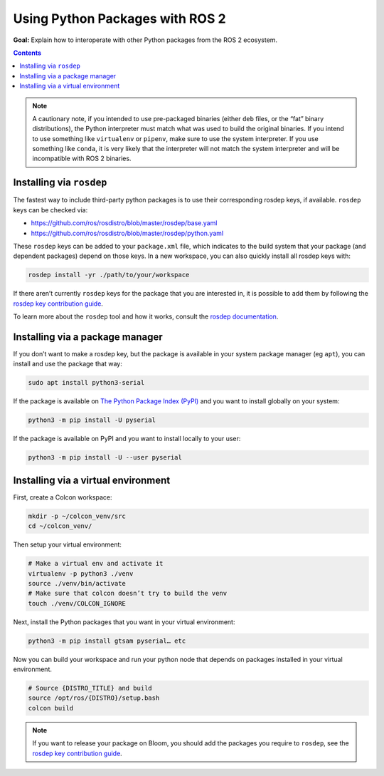 .. redirect-from::

  Guides/Using-Python-Packages
  Tutorials/Using-Python-Packages

.. _PythonPackages:

Using Python Packages with ROS 2
================================

**Goal:** Explain how to interoperate with other Python packages from the ROS 2 ecosystem.

.. contents:: Contents
    :depth: 2
    :local:

.. note::

    A cautionary note, if you intended to use pre-packaged binaries (either ``deb`` files, or the “fat” binary distributions), the Python interpreter must match what was used to build the original binaries.
    If you intend to use something like ``virtualenv`` or ``pipenv``\, make sure to use the system interpreter.
    If you use something like ``conda``, it is very likely that the interpreter will not match the system interpreter and will be incompatible with ROS 2 binaries.

Installing via ``rosdep``
-------------------------

The fastest way to include third-party python packages is to use their corresponding rosdep keys, if available.  ``rosdep`` keys can be checked via:

* https://github.com/ros/rosdistro/blob/master/rosdep/base.yaml
* https://github.com/ros/rosdistro/blob/master/rosdep/python.yaml

These ``rosdep`` keys can be added to your ``package.xml`` file, which indicates to the build system that your package (and dependent packages) depend on those keys.
In a new workspace, you can also quickly install all rosdep keys with:

.. code-block:: console

    rosdep install -yr ./path/to/your/workspace

If there aren’t currently ``rosdep`` keys for the package that you are interested in, it is possible to add them by following the `rosdep key contribution guide`_.

To learn more about the ``rosdep`` tool and how it works, consult the `rosdep documentation`_.

Installing via a package manager
--------------------------------

If you don’t want to make a rosdep key, but the package is available in your system package manager (eg ``apt``), you can install and use the package that way:

.. code-block:: console

    sudo apt install python3-serial

If the package is available on `The Python Package Index (PyPI) <https://pypi.org/>`_ and you want to install globally on your system:

.. code-block::

    python3 -m pip install -U pyserial

If the package is available on PyPI and you want to install locally to your user:

.. code-block:: console

    python3 -m pip install -U --user pyserial

Installing via a virtual environment
------------------------------------

First, create a Colcon workspace:

.. code-block:: console

    mkdir -p ~/colcon_venv/src
    cd ~/colcon_venv/

Then setup your virtual environment:

.. code-block:: console

    # Make a virtual env and activate it
    virtualenv -p python3 ./venv
    source ./venv/bin/activate
    # Make sure that colcon doesn’t try to build the venv
    touch ./venv/COLCON_IGNORE

Next, install the Python packages that you want in your virtual environment:

.. code-block:: console

    python3 -m pip install gtsam pyserial… etc

Now you can build your workspace and run your python node that depends on packages installed in your virtual environment.

.. code-block:: console

    # Source {DISTRO_TITLE} and build
    source /opt/ros/{DISTRO}/setup.bash
    colcon build

.. note::

    If you want to release your package on Bloom, you should add the packages you require to ``rosdep``, see the `rosdep key contribution guide`_.

.. _rosdep key contribution guide: http://docs.ros.org/en/independent/api/rosdep/html/contributing_rules.html

.. _rosdep documentation: http://docs.ros.org/en/independent/api/rosdep/html/
